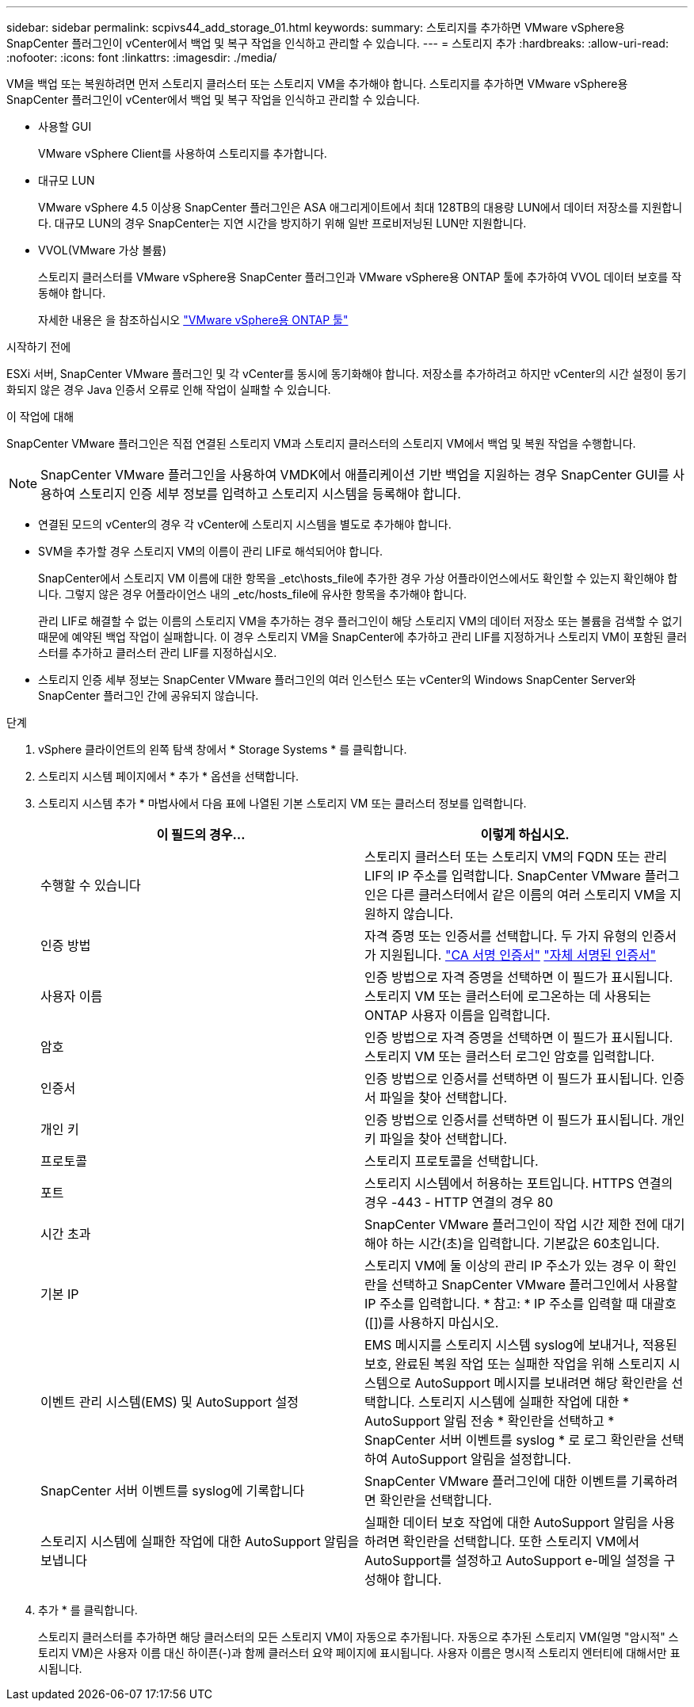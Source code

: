 ---
sidebar: sidebar 
permalink: scpivs44_add_storage_01.html 
keywords:  
summary: 스토리지를 추가하면 VMware vSphere용 SnapCenter 플러그인이 vCenter에서 백업 및 복구 작업을 인식하고 관리할 수 있습니다. 
---
= 스토리지 추가
:hardbreaks:
:allow-uri-read: 
:nofooter: 
:icons: font
:linkattrs: 
:imagesdir: ./media/


[role="lead"]
VM을 백업 또는 복원하려면 먼저 스토리지 클러스터 또는 스토리지 VM을 추가해야 합니다. 스토리지를 추가하면 VMware vSphere용 SnapCenter 플러그인이 vCenter에서 백업 및 복구 작업을 인식하고 관리할 수 있습니다.

* 사용할 GUI
+
VMware vSphere Client를 사용하여 스토리지를 추가합니다.

* 대규모 LUN
+
VMware vSphere 4.5 이상용 SnapCenter 플러그인은 ASA 애그리게이트에서 최대 128TB의 대용량 LUN에서 데이터 저장소를 지원합니다. 대규모 LUN의 경우 SnapCenter는 지연 시간을 방지하기 위해 일반 프로비저닝된 LUN만 지원합니다.

* VVOL(VMware 가상 볼륨)
+
스토리지 클러스터를 VMware vSphere용 SnapCenter 플러그인과 VMware vSphere용 ONTAP 툴에 추가하여 VVOL 데이터 보호를 작동해야 합니다.

+
자세한 내용은 을 참조하십시오 https://docs.netapp.com/vapp-98/index.jsp["VMware vSphere용 ONTAP 툴"^]



.시작하기 전에
ESXi 서버, SnapCenter VMware 플러그인 및 각 vCenter를 동시에 동기화해야 합니다. 저장소를 추가하려고 하지만 vCenter의 시간 설정이 동기화되지 않은 경우 Java 인증서 오류로 인해 작업이 실패할 수 있습니다.

.이 작업에 대해
SnapCenter VMware 플러그인은 직접 연결된 스토리지 VM과 스토리지 클러스터의 스토리지 VM에서 백업 및 복원 작업을 수행합니다.


NOTE: SnapCenter VMware 플러그인을 사용하여 VMDK에서 애플리케이션 기반 백업을 지원하는 경우 SnapCenter GUI를 사용하여 스토리지 인증 세부 정보를 입력하고 스토리지 시스템을 등록해야 합니다.

* 연결된 모드의 vCenter의 경우 각 vCenter에 스토리지 시스템을 별도로 추가해야 합니다.
* SVM을 추가할 경우 스토리지 VM의 이름이 관리 LIF로 해석되어야 합니다.
+
SnapCenter에서 스토리지 VM 이름에 대한 항목을 _etc\hosts_file에 추가한 경우 가상 어플라이언스에서도 확인할 수 있는지 확인해야 합니다. 그렇지 않은 경우 어플라이언스 내의 _etc/hosts_file에 유사한 항목을 추가해야 합니다.

+
관리 LIF로 해결할 수 없는 이름의 스토리지 VM을 추가하는 경우 플러그인이 해당 스토리지 VM의 데이터 저장소 또는 볼륨을 검색할 수 없기 때문에 예약된 백업 작업이 실패합니다. 이 경우 스토리지 VM을 SnapCenter에 추가하고 관리 LIF를 지정하거나 스토리지 VM이 포함된 클러스터를 추가하고 클러스터 관리 LIF를 지정하십시오.

* 스토리지 인증 세부 정보는 SnapCenter VMware 플러그인의 여러 인스턴스 또는 vCenter의 Windows SnapCenter Server와 SnapCenter 플러그인 간에 공유되지 않습니다.


.단계
. vSphere 클라이언트의 왼쪽 탐색 창에서 * Storage Systems * 를 클릭합니다.
. 스토리지 시스템 페이지에서 * 추가 * 옵션을 선택합니다.
. 스토리지 시스템 추가 * 마법사에서 다음 표에 나열된 기본 스토리지 VM 또는 클러스터 정보를 입력합니다.
+
|===
| 이 필드의 경우… | 이렇게 하십시오. 


| 수행할 수 있습니다 | 스토리지 클러스터 또는 스토리지 VM의 FQDN 또는 관리 LIF의 IP 주소를 입력합니다. SnapCenter VMware 플러그인은 다른 클러스터에서 같은 이름의 여러 스토리지 VM을 지원하지 않습니다. 


| 인증 방법 | 자격 증명 또는 인증서를 선택합니다. 두 가지 유형의 인증서가 지원됩니다. https://kb.netapp.com/Advice_and_Troubleshooting/Data_Protection_and_Security/SnapCenter/How_to_configure_a_CA_signed_certificate_for_storage_system_authentication_with_SCV["CA 서명 인증서"^] https://kb.netapp.com/Advice_and_Troubleshooting/Data_Protection_and_Security/SnapCenter/How_to_configure_a_self-signed_certificate_for_storage_system_authentication_with_SCV["자체 서명된 인증서"^] 


| 사용자 이름 | 인증 방법으로 자격 증명을 선택하면 이 필드가 표시됩니다. 스토리지 VM 또는 클러스터에 로그온하는 데 사용되는 ONTAP 사용자 이름을 입력합니다. 


| 암호 | 인증 방법으로 자격 증명을 선택하면 이 필드가 표시됩니다. 스토리지 VM 또는 클러스터 로그인 암호를 입력합니다. 


| 인증서 | 인증 방법으로 인증서를 선택하면 이 필드가 표시됩니다. 인증서 파일을 찾아 선택합니다. 


| 개인 키 | 인증 방법으로 인증서를 선택하면 이 필드가 표시됩니다. 개인 키 파일을 찾아 선택합니다. 


| 프로토콜 | 스토리지 프로토콜을 선택합니다. 


| 포트 | 스토리지 시스템에서 허용하는 포트입니다. HTTPS 연결의 경우 -443 - HTTP 연결의 경우 80 


| 시간 초과 | SnapCenter VMware 플러그인이 작업 시간 제한 전에 대기해야 하는 시간(초)을 입력합니다. 기본값은 60초입니다. 


| 기본 IP | 스토리지 VM에 둘 이상의 관리 IP 주소가 있는 경우 이 확인란을 선택하고 SnapCenter VMware 플러그인에서 사용할 IP 주소를 입력합니다. * 참고: * IP 주소를 입력할 때 대괄호([])를 사용하지 마십시오. 


| 이벤트 관리 시스템(EMS) 및 AutoSupport 설정 | EMS 메시지를 스토리지 시스템 syslog에 보내거나, 적용된 보호, 완료된 복원 작업 또는 실패한 작업을 위해 스토리지 시스템으로 AutoSupport 메시지를 보내려면 해당 확인란을 선택합니다. 스토리지 시스템에 실패한 작업에 대한 * AutoSupport 알림 전송 * 확인란을 선택하고 * SnapCenter 서버 이벤트를 syslog * 로 로그 확인란을 선택하여 AutoSupport 알림을 설정합니다. 


| SnapCenter 서버 이벤트를 syslog에 기록합니다 | SnapCenter VMware 플러그인에 대한 이벤트를 기록하려면 확인란을 선택합니다. 


| 스토리지 시스템에 실패한 작업에 대한 AutoSupport 알림을 보냅니다 | 실패한 데이터 보호 작업에 대한 AutoSupport 알림을 사용하려면 확인란을 선택합니다. 또한 스토리지 VM에서 AutoSupport를 설정하고 AutoSupport e-메일 설정을 구성해야 합니다. 
|===
. 추가 * 를 클릭합니다.
+
스토리지 클러스터를 추가하면 해당 클러스터의 모든 스토리지 VM이 자동으로 추가됩니다. 자동으로 추가된 스토리지 VM(일명 "암시적" 스토리지 VM)은 사용자 이름 대신 하이픈(-)과 함께 클러스터 요약 페이지에 표시됩니다. 사용자 이름은 명시적 스토리지 엔터티에 대해서만 표시됩니다.


